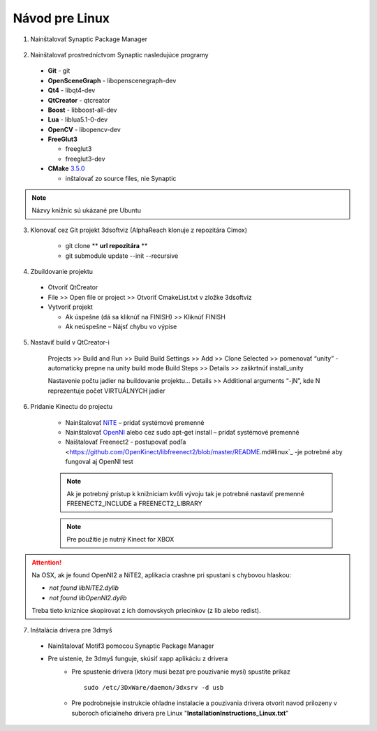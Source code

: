 Návod pre Linux
===============


1. Nainštalovať Synaptic Package Manager

  .. image:: /images/packagemanager.jpg
     :align: center

2. Nainštalovať prostredníctvom Synaptic nasledujúce programy

  * **Git** - git
  * **OpenSceneGraph** - libopenscenegraph-dev
  * **Qt4** - libqt4-dev
  * **QtCreator** - qtcreator
  * **Boost** - libboost-all-dev
  * **Lua** - liblua5.1-0-dev
  * **OpenCV** - libopencv-dev
  * **FreeGlut3**

    * freeglut3
    * freeglut3-dev

  * **CMake** `3.5.0 <https://cmake.org/files/v3.5/cmake-3.5.0.tar.gz>`_

    * inštalovať zo source files, nie Synaptic

.. note:: Názvy knižníc sú ukázané pre Ubuntu

3. Klonovať cez Git projekt 3dsoftviz (AlphaReach klonuje z repozitára Cimox)

	* git clone ** **url repozitára** **
	* git submodule update --init --recursive

4. Zbuildovanie projektu

  * Otvoriť QtCreator
  * File >> Open file or project >> Otvoriť CmakeList.txt v zložke 3dsoftviz
  * Vytvoriť projekt

    * Ak úspešne (dá sa kliknúť na FINISH) >> Kliknúť FINISH
    * Ak neúspešne – Nájsť chybu vo výpise

5. Nastaviť build v QtCreator-i

	Projects >> Build and Run >> Build
	Build Settings >> Add >> Clone Selected >> pomenovať “unity” - automaticky prepne na unity build mode
	Build Steps >> Details >> zaškrtnúť install_unity
	
	
	.. image:: /images/build.jpg
	   :align: center
	
	
	Nastavenie počtu jadier na buildovanie projektu...
	Details >> Additional arguments “-jN”, kde N reprezentuje počet VIRTUÁLNYCH jadier


6. Pridanie Kinectu do projectu

	* Nainštalovať `NiTE <https://drive.google.com/drive/folders/0Bx3FU7Baa_8pdEJESGRJcU1vN1U>`_ – pridať systémové premenné
	* Nainštalovať `OpenNI <https://drive.google.com/drive/folders/0Bx3FU7Baa_8pajVqcHhnOWRJa1k>`_ alebo cez sudo apt-get install – pridať systémové premenné
	* Naištalovať Freenect2 - postupovať podľa <https://github.com/OpenKinect/libfreenect2/blob/master/README.md#linux`_ -je potrebné aby fungoval aj OpenNI test
	.. note:: Ak je potrebný prístup k knižniciam kvôli vývoju tak je potrebné nastaviť premenné FREENECT2_INCLUDE a FREENECT2_LIBRARY

	.. note:: Pre použitie je nutný Kinect for XBOX
	
.. attention:: Na OSX, ak je found OpenNI2 a NiTE2, aplikacia crashne pri spustani s chybovou hlaskou:

               - *not found libNiTE2.dylib*
               - *not found libOpenNI2.dylib*

               Treba tieto kniznice skopirovat z ich domovskych priecinkov (z lib alebo redist).
			   
7. Inštalácia drivera pre 3dmyš

  * Nainštalovať Motif3 pomocou Synaptic Package Manager
  * Pre uistenie, že 3dmyš funguje, skúsiť xapp aplikáciu z drivera
     * Pre spustenie drivera (ktory musi bezat pre pouzivanie mysi) spustite prikaz
       ::

         sudo /etc/3DxWare/daemon/3dxsrv -d usb
     * Pre podrobnejsie instrukcie ohladne instalacie a pouzivania drivera otvorit navod prilozeny v suboroch oficialneho drivera pre Linux "**InstallationInstructions_Linux.txt**"
